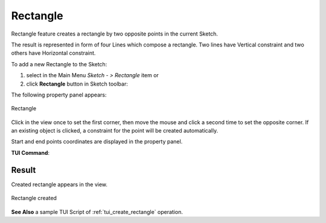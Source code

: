 .. _create_sketch_rectangle:

Rectangle
=========

.. |rectangle.icon|    image:: images/Rectangle.png

Rectangle feature creates a rectangle by two opposite points in the current Sketch.

The result is represented in form of four Lines which compose a rectangle.
Two lines have Vertical constraint and two others have Horizontal constraint.

To add a new Rectangle to the Sketch:

#. select in the Main Menu *Sketch - > Rectangle* item  or
#. click |rectangle.icon| **Rectangle** button in Sketch toolbar:

The following property panel appears:

.. figure:: images/Rectangle_panel.png
   :align: center

   Rectangle

Click in the view once to set the first corner, then move the mouse and click a second time to set the opposite corner.
If an existing object is clicked, a constraint for the point will be created automatically.

Start and end points coordinates are displayed in the property panel.

**TUI Command**:

.. py:function:: Sketch_1.addRectangle(X1, Y1, X2, Y2)

    :param real: X1 value.
    :param real: Y1 value.
    :param real: X2 value.
    :param real: Y2 value.
    :return: Result object.

Result
""""""

Created rectangle appears in the view.

.. figure:: images/Rectangle_res.png
   :align: center

   Rectangle created

**See Also** a sample TUI Script of :ref:`tui_create_rectangle` operation.
